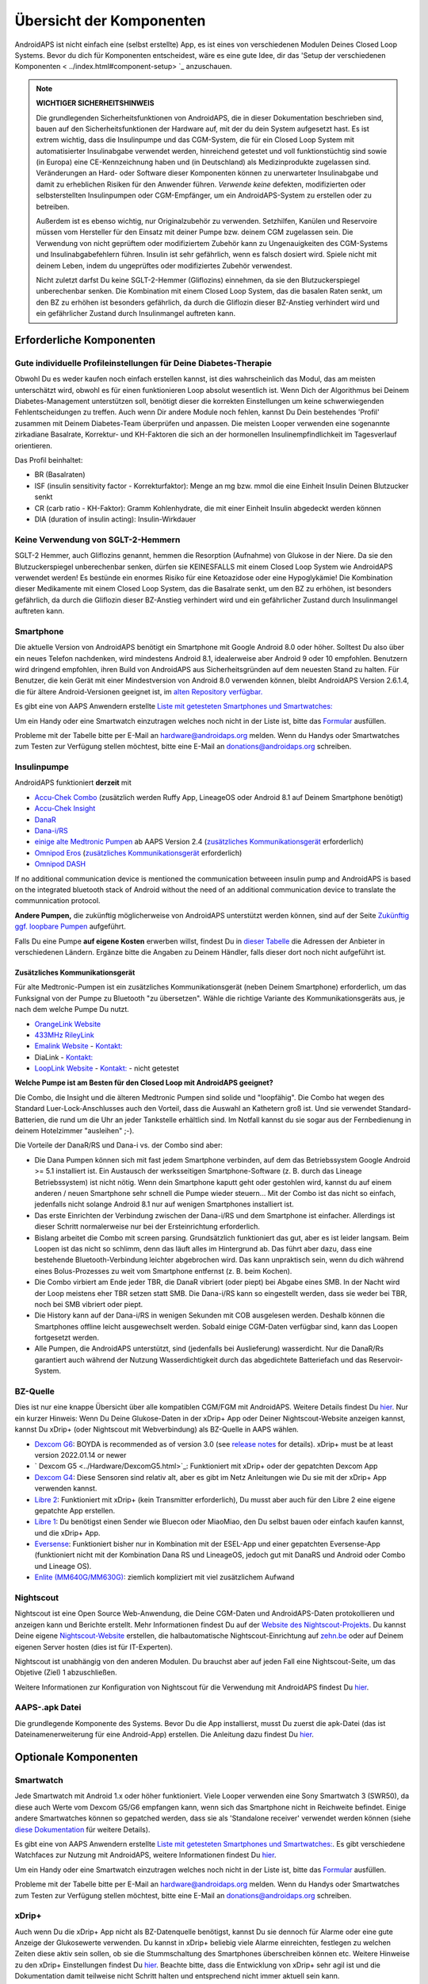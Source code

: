 Übersicht der Komponenten 
**************************************************
AndroidAPS ist nicht einfach eine (selbst erstellte) App, es ist eines von verschiedenen Modulen Deines Closed Loop Systems. Bevor du dich für Komponenten entscheidest, wäre es eine gute Idee, dir das 'Setup der verschiedenen Komponenten < ../index.html#component-setup> `_ anzuschauen.
   
.. image:: ../images/modules.png
  :alt: Übersicht der Komponenten

.. note:: 
   **WICHTIGER SICHERHEITSHINWEIS**

   Die grundlegenden Sicherheitsfunktionen von AndroidAPS, die in dieser Dokumentation beschrieben sind, bauen auf den Sicherheitsfunktionen der Hardware auf, mit der du dein System aufgesetzt hast. Es ist extrem wichtig, dass die Insulinpumpe und das CGM-System, die für ein Closed Loop System mit automatisierter Insulinabgabe verwendet werden, hinreichend getestet und voll funktionstüchtig sind sowie (in Europa) eine CE-Kennzeichnung haben und (in Deutschland) als Medizinprodukte zugelassen sind. Veränderungen an Hard- oder Software dieser Komponenten können zu unerwarteter Insulinabgabe und damit zu erheblichen Risiken für den Anwender führen. *Verwende keine* defekten, modifizierten oder selbsterstellten Insulinpumpen oder CGM-Empfänger, um ein AndroidAPS-System zu erstellen oder zu betreiben.

   Außerdem ist es ebenso wichtig, nur Originalzubehör zu verwenden. Setzhilfen, Kanülen und Reservoire müssen vom Hersteller für den Einsatz mit deiner Pumpe bzw. deinem CGM zugelassen sein. Die Verwendung von nicht geprüftem oder modifiziertem Zubehör kann zu Ungenauigkeiten des CGM-Systems und Insulinabgabefehlern führen. Insulin ist sehr gefährlich, wenn es falsch dosiert wird. Spiele nicht mit deinem Leben, indem du ungeprüftes oder modifiziertes Zubehör verwendest.
   
   Nicht zuletzt darfst Du keine SGLT-2-Hemmer (Gliflozins) einnehmen, da sie den Blutzuckerspiegel unberechenbar senken.  Die Kombination mit einem Closed Loop System, das die basalen Raten senkt, um den BZ zu erhöhen ist besonders gefährlich, da durch die Gliflozin dieser BZ-Anstieg verhindert wird und ein gefährlicher Zustand durch Insulinmangel auftreten kann.

Erforderliche Komponenten
==================================================
Gute individuelle Profileinstellungen für Deine Diabetes-Therapie
----------------------------------------------------------
Obwohl Du es weder kaufen noch einfach erstellen kannst, ist dies wahrscheinlich das Modul, das am meisten unterschätzt wird, obwohl es für einen funktionieren Loop absolut wesentlich ist. Wenn Dich der Algorithmus bei Deinem Diabetes-Management unterstützen soll, benötigt dieser die korrekten Einstellungen um keine schwerwiegenden Fehlentscheidungen zu treffen.
Auch wenn Dir andere Module noch fehlen, kannst Du Dein bestehendes 'Profil' zusammen mit Deinem Diabetes-Team überprüfen und anpassen. 
Die meisten Looper verwenden eine sogenannte zirkadiane Basalrate, Korrektur- und KH-Faktoren die sich an der hormonellen Insulinempfindlichkeit im Tagesverlauf orientieren.

Das Profil beinhaltet:

* BR (Basalraten)
* ISF (insulin sensitivity factor - Korrekturfaktor): Menge an mg bzw. mmol die eine Einheit Insulin Deinen Blutzucker senkt
* CR (carb ratio - KH-Faktor): Gramm Kohlenhydrate, die mit einer Einheit Insulin abgedeckt werden können
* DIA (duration of insulin acting): Insulin-Wirkdauer

Keine Verwendung von SGLT-2-Hemmern
--------------------------------------------------
SGLT-2 Hemmer, auch Gliflozins genannt, hemmen die Resorption (Aufnahme) von Glukose in der Niere. Da sie den Blutzuckerspiegel unberechenbar senken, dürfen sie KEINESFALLS mit einem Closed Loop System wie AndroidAPS verwendet werden! Es bestünde ein enormes Risiko für eine Ketoazidose oder eine Hypoglykämie! Die Kombination dieser Medikamente mit einem Closed Loop System, das die Basalrate senkt, um den BZ zu erhöhen, ist besonders gefährlich, da durch die Gliflozin dieser BZ-Anstieg verhindert wird und ein gefährlicher Zustand durch Insulinmangel auftreten kann.

Smartphone
--------------------------------------------------
Die aktuelle Version von AndroidAPS benötigt ein Smartphone mit Google Android 8.0 oder höher. Solltest Du also über ein neues Telefon nachdenken, wird mindestens Android 8.1, idealerweise aber Android 9 oder 10 empfohlen.
Benutzern wird dringend empfohlen, ihren Build von AndroidAPS aus Sicherheitsgründen auf dem neuesten Stand zu halten. Für Benutzer, die kein Gerät mit einer Mindestversion von Android 8.0 verwenden können, bleibt AndroidAPS Version 2.6.1.4, die für ältere Android-Versionen geeignet ist, im `alten Repository verfügbar. <https://github.com/miloskozak/androidaps>`_

Es gibt eine von AAPS Anwendern erstellte `Liste mit getesteten Smartphones und Smartwatches: <https://docs.google.com/spreadsheets/d/1gZAsN6f0gv6tkgy9EBsYl0BQNhna0RDqA9QGycAqCQc/edit?usp=sharing>`_

Um ein Handy oder eine Smartwatch einzutragen welches noch nicht in der Liste ist, bitte das  `Formular <https://docs.google.com/forms/d/e/1FAIpQLScvmuqLTZ7MizuFBoTyVCZXuDb__jnQawEvMYtnnT9RGY6QUw/viewform>`_ ausfüllen.

Probleme mit der Tabelle bitte per E-Mail an `hardware@androidaps.org <mailto:hardware@androidaps.org>`_ melden. Wenn du Handys oder Smartwatches zum Testen zur Verfügung stellen möchtest, bitte eine E-Mail an `donations@androidaps.org <mailto:hardware@androidaps.org>`_ schreiben.

Insulinpumpe
--------------------------------------------------
AndroidAPS funktioniert **derzeit** mit 

* `Accu-Chek Combo <../Configuration/Accu-Chek-Combo-Pump.html>`_ (zusätzlich werden Ruffy App, LineageOS oder Android 8.1 auf Deinem Smartphone benötigt)
* `Accu-Chek Insight <../Configuration/Accu-Chek-Insight-Pump.html>`_ 
* `DanaR <../Configuration/DanaR-Insulin-Pump.html>`_ 
* `Dana-i/RS <../Configuration/DanaRS-Insulin-Pump.html>`_
* `einige alte Medtronic Pumpen <../Configuration/MedtronicPump.html>`_ ab AAPS Version 2.4 (`zusätzliches Kommunikationsgerät <../Module/module.html#zusatzliches-kommunikationsgerat>`_  erforderlich)
* `Omnipod Eros <../Configuration/OmnipodEros.html>`_ (`zusätzliches Kommunikationsgerät <../Module/module.html#zusatzliches-kommunikationsgerat>`_  erforderlich)
* `Omnipod DASH <../Configuration/OmnipodDASH.html>`_ 

If no additional communication device  is mentioned the communication betweeen insulin pump and AndroidAPS is based on the integrated bluetooth stack of Android without the need of an additional communication device to translate the communnication protocol.

**Andere Pumpen,** die zukünftig möglicherweise von AndroidAPS unterstützt werden können, sind auf der Seite `Zukünftig ggf. loopbare Pumpen <../Getting-Started/Future-possible-Pump-Drivers.html>`_ aufgeführt.

Falls Du eine Pumpe **auf eigene Kosten** erwerben willst, findest Du in `dieser Tabelle <https://drive.google.com/open?id=1CRfmmjA-0h_9nkRViP3J9FyflT9eu-a8HeMrhrKzKz0>`_ die Adressen der Anbieter in verschiedenen Ländern. Ergänze bitte die Angaben zu Deinem Händler, falls dieser dort noch nicht aufgeführt ist.

Zusätzliches Kommunikationsgerät
~~~~~~~~~~~~~~~~~~~~~~~~~~~~~~~~~~~~~~~~~~~~~~~~~~
Für alte Medtronic-Pumpen ist ein zusätzliches Kommunikationsgerät (neben Deinem Smartphone) erforderlich, um das Funksignal von der Pumpe zu Bluetooth "zu übersetzen". Wähle die richtige Variante des Kommunikationsgeräts aus, je nach dem welche Pumpe Du nutzt.

* |OrangeLink|  `OrangeLink Website <https://getrileylink.org/product/orangelink>`_    
* |RileyLink| `433MHz RileyLink <https://getrileylink.org/product/rileylink433>`__
* |EmaLink|  `Emalink Website <https://github.com/sks01/EmaLink>`__ - `Kontakt: <mailto:getemalink@gmail.com>`__  
* |DiaLink|  DiaLink - `Kontakt: <mailto:Boshetyn@ukr.net>`__     
* |LoopLink|  `LoopLink Website <https://www.getlooplink.org/>`__ - `Kontakt: <https://jameswedding.substack.com/>`__ - nicht getestet

**Welche Pumpe ist am Besten für den Closed Loop mit AndroidAPS geeignet?**

Die Combo, die Insight und die älteren Medtronic Pumpen sind solide und "loopfähig". Die Combo hat wegen des Standard Luer-Lock-Anschlusses auch den Vorteil, dass die Auswahl an Kathetern groß ist. Und sie verwendet Standard-Batterien, die rund um die Uhr an jeder Tankstelle erhältlich sind. Im Notfall kannst du sie sogar aus der Fernbedienung in deinem Hotelzimmer "ausleihen" ;-).

Die Vorteile der DanaR/RS und Dana-i vs. der Combo sind aber:

- Die Dana Pumpen können sich mit fast jedem Smartphone verbinden, auf dem das Betriebssystem Google Android >= 5.1 installiert ist. Ein Austausch der werksseitigen Smartphone-Software (z. B. durch das Lineage Betriebssystem) ist nicht nötig. Wenn dein Smartphone kaputt geht oder gestohlen wird, kannst du auf einem anderen / neuen Smartphone sehr schnell die Pumpe wieder steuern... Mit der Combo ist das nicht so einfach,  jedenfalls nicht solange Android 8.1 nur auf wenigen Smartphones installiert ist.
- Das erste Einrichten der Verbindung zwischen der Dana-i/RS und dem Smartphone ist einfacher. Allerdings ist dieser Schritt normalerweise nur bei der Ersteinrichtung erforderlich.
- Bislang arbeitet die Combo mit screen parsing. Grundsätzlich funktioniert das gut, aber es ist leider langsam. Beim Loopen ist das nicht so schlimm, denn das läuft alles im Hintergrund ab. Das führt aber dazu, dass eine bestehende Bluetooth-Verbindung leichter abgebrochen wird. Das kann unpraktisch sein, wenn du dich während eines Bolus-Prozesses zu weit vom Smartphone entfernst (z. B. beim Kochen). 
- Die Combo virbiert am Ende jeder TBR, die DanaR vibriert (oder piept) bei Abgabe eines SMB. In der Nacht wird der Loop meistens eher TBR setzen statt SMB.  Die Dana-i/RS kann so eingestellt werden, dass sie weder bei TBR, noch bei SMB vibriert oder piept.
- Die History kann auf der Dana-i/RS in wenigen Sekunden mit COB ausgelesen werden. Deshalb können die Smartphones offline leicht ausgewechselt werden. Sobald einige CGM-Daten verfügbar sind, kann das Loopen fortgesetzt werden.
- Alle Pumpen, die AndroidAPS unterstützt, sind (jedenfalls bei Auslieferung) wasserdicht. Nur die DanaR/Rs garantiert auch während der Nutzung Wasserdichtigkeit durch das abgedichtete Batteriefach und das Reservoir-System. 

BZ-Quelle
--------------------------------------------------
Dies ist nur eine knappe Übersicht über alle kompatiblen CGM/FGM mit AndroidAPS. Weitere Details findest Du `hier <../Configuration/BG-Source.html>`_. Nur ein kurzer Hinweis: Wenn Du Deine Glukose-Daten in der xDrip+ App oder Deiner Nightscout-Website anzeigen kannst, kannst Du xDrip+ (oder Nightscout mit Webverbindung) als BZ-Quelle in AAPS wählen.

* `Dexcom G6 <../Hardware/DexcomG6.html>`_: BOYDA is recommended as of version 3.0 (see `release notes <../Installing-AndroidAPS/Releasenotes.html#important-hints>`_ for details). xDrip+ must be at least version 2022.01.14 or newer
* ` Dexcom G5 <../Hardware/DexcomG5.html>`_: Funktioniert mit xDrip+ oder der gepatchten Dexcom App
* `Dexcom G4 <../Hardware/DexcomG4.html>`_:  Diese Sensoren sind relativ alt, aber es gibt im Netz Anleitungen wie Du sie mit der xDrip+ App verwenden kannst.
* `Libre 2 <../Hardware/Libre2.html>`_: Funktioniert mit xDrip+ (kein Transmitter erforderlich), Du musst aber auch für den Libre 2 eine eigene gepatchte App erstellen.
* `Libre 1 <../Hardware/Libre1.html>`_: Du benötigst einen Sender wie Bluecon oder MiaoMiao, den Du selbst bauen oder einfach kaufen kannst, und die xDrip+ App.
* `Eversense <../Hardware/Eversense.html>`_: Funktioniert bisher nur in Kombination mit der ESEL-App und einer gepatchten Eversense-App (funktioniert nicht mit der Kombination Dana RS und LineageOS, jedoch gut mit DanaRS und Android oder Combo und Lineage OS).
* `Enlite (MM640G/MM630G) <../Hardware/MM640g.html>`_: ziemlich kompliziert mit viel zusätzlichem Aufwand


Nightscout
--------------------------------------------------
Nightscout ist eine Open Source Web-Anwendung, die Deine CGM-Daten und AndroidAPS-Daten protokollieren und anzeigen kann und Berichte erstellt. Mehr Informationen findest Du auf der `Website des Nightscout-Projekts <http://nightscout.github.io/>`_. Du kannst Deine eigene `Nightscout-Website <https://nightscout.github.io/nightscout/new_user/>`_ erstellen, die halbautomatische Nightscout-Einrichtung auf `zehn.be <https://ns.10be.de/>`_ oder auf Deinem eigenen Server hosten (dies ist für IT-Experten).

Nightscout ist unabhängig von den anderen Modulen. Du brauchst aber auf jeden Fall eine Nightscout-Seite, um das Objetive (Ziel) 1 abzuschließen.

Weitere Informationen zur Konfiguration von Nightscout für die Verwendung mit AndroidAPS findest Du `hier <../Installing-AndroidAPS/Nightscout.html>`__.

AAPS-.apk Datei
--------------------------------------------------
Die grundlegende Komponente des Systems. Bevor Du die App installierst, musst Du zuerst die apk-Datei (das ist Dateinamenerweiterung für eine Android-App) erstellen. Die Anleitung dazu findest Du  `hier <../Installing-AndroidAPS/Building-APK.html>`__.  

Optionale Komponenten
==================================================
Smartwatch
--------------------------------------------------
Jede Smartwatch mit Android 1.x oder höher funktioniert. Viele Looper verwenden eine Sony Smartwatch 3 (SWR50), da diese auch Werte vom Dexcom G5/G6 empfangen kann, wenn sich das Smartphone nicht in Reichweite befindet. Einige andere Smartwatches können so gepatched werden, dass sie als 'Standalone receiver' verwendet werden können (siehe `diese Dokumentation <https://github.com/NightscoutFoundation/xDrip/wiki/Patching-Android-Wear-devices-for-use-with-the-G5>`_ für weitere Details).

Es gibt eine von AAPS Anwendern erstellte `Liste mit getesteten Smartphones und Smartwatches: <https://docs.google.com/spreadsheets/d/1gZAsN6f0gv6tkgy9EBsYl0BQNhna0RDqA9QGycAqCQc/edit?usp=sharing>`_. Es gibt verschiedene Watchfaces zur Nutzung mit AndroidAPS, weitere Informationen findest Du `hier <../Configuration/Watchfaces.html>`__.

Um ein Handy oder eine Smartwatch einzutragen welches noch nicht in der Liste ist, bitte das  `Formular <https://docs.google.com/forms/d/e/1FAIpQLScvmuqLTZ7MizuFBoTyVCZXuDb__jnQawEvMYtnnT9RGY6QUw/viewform>`_ ausfüllen.

Probleme mit der Tabelle bitte per E-Mail an `hardware@androidaps.org <mailto:hardware@androidaps.org>`_ melden. Wenn du Handys oder Smartwatches zum Testen zur Verfügung stellen möchtest, bitte eine E-Mail an `donations@androidaps.org <mailto:hardware@androidaps.org>`_ schreiben.

xDrip+
--------------------------------------------------
Auch wenn Du die xDrip+ App nicht als BZ-Datenquelle benötigst, kannst Du sie dennoch für  Alarme oder eine gute Anzeige der Glukosewerte verwenden. Du kannst in xDrip+ beliebig viele Alarme einreichten, festlegen zu welchen Zeiten diese aktiv sein sollen, ob sie die Stummschaltung des Smartphones überschreiben können etc. Weitere Hinweise zu den xDrip+ Einstellungen findest Du `hier <../Configuration/xdrip.html>`__. Beachte bitte, dass die Entwicklung von xDrip+ sehr agil ist und die Dokumentation damit teilweise nicht Schritt halten und entsprechend nicht immer aktuell sein kann.
  
Wartezeit überbrücken
==================================================
Manchmal dauert es eine Weile, um alle Module für den Closed Loop zusammen zu bekommen. Aber keine Sorge, es gibt viele Dinge, die Du in der Zwischenzeit machen kannst. Es ist ABSOLUT WICHTIG, Deine Basalrate (BR), die KH-Faktoren (IC), Korrekturfaktoren (ISF) etc. intensiv zu prüfen und ggf. anzupassen. Der Open Loop ist zudem eine sehr gute Möglichkeit, das System kennenzulernen und mit AndroidAPS vertraut zu werden. Im Open Loop gibt AndroidAPS Behandlungsempfehlungen, die Du manuell umsetzen musst.

Du kannst Dich weiter durch das Wiki arbeiten, online und offline mit anderen Loopern in Kontakt treten, weitere `Hintergrundinfos <../Where-To-Go-For-Help/Background-reading.html>`_ oder Berichte von anderen Loopern lesen. Sei aber vorsichtig, nicht alle Anwenderberichte müssen richtig oder für Deinen Fall zutreffend sein.

**Fertig?**
Wenn Du alle Komponenten für AAPS zusammen hast - oder zumindest genug, um mit dem Open Loop zu beginnen - solltest Du zuerst die Beschreibung der `Objectives (Ziele) <../Usage/Objectives.html>`_ lesen und Deine `Hardware <../index.html#component-setup>`_ einrichten. Lies Dir nach dem Erreichen eines Objectives (Ziel) auf jeden Fall nochmals durch, was im nächsten Schritt passiert.

..
	Image aliases resource for referencing images by name with more positioning flexibility


..
	Hardware- und Software-Anforderungen
.. |EmaLink|				image:: ../images/omnipod/EmaLink.png
.. |LoopLink|				image:: ../images/omnipod/LoopLink.png
.. |OrangeLink|			image:: ../images/omnipod/OrangeLink.png		
.. |RileyLink|				image:: ../images/omnipod/RileyLink.png
.. |DiaLink|		      image:: ../images/omnipod/DiaLink.png
